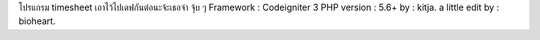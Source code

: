 โปรแกรม timesheet เอาไว้ไปเดฟกันต่อนะจ้ะเธอจ๋า จุ้บ ๆ
Framework : Codeigniter 3
PHP version : 5.6+
by : kitja.
a little edit by : bioheart.
